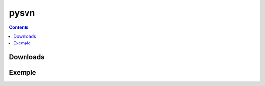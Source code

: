 ﻿

.. index::
   pair: subversion bindings; pysvn

.. _pysvn:

==========================
pysvn
==========================

.. contents::
   :depth: 3


Downloads
=========

.. seealso:: http://pysvn.tigris.org/project_downloads.html


Exemple
=======










